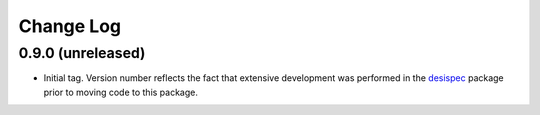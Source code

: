 ==========
Change Log
==========

0.9.0 (unreleased)
------------------

* Initial tag. Version number reflects the fact that extensive development
  was performed in the desispec_ package prior to moving code to this
  package.

.. _desispec: https://github.com/desihub/desispec
